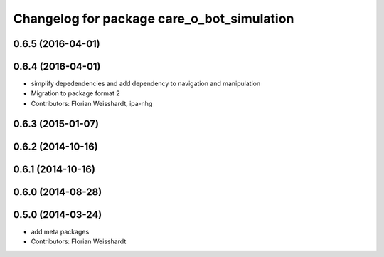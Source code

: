 ^^^^^^^^^^^^^^^^^^^^^^^^^^^^^^^^^^^^^^^^^^^
Changelog for package care_o_bot_simulation
^^^^^^^^^^^^^^^^^^^^^^^^^^^^^^^^^^^^^^^^^^^

0.6.5 (2016-04-01)
------------------

0.6.4 (2016-04-01)
------------------
* simplify depedendencies and add dependency to navigation and manipulation
* Migration to package format 2
* Contributors: Florian Weisshardt, ipa-nhg

0.6.3 (2015-01-07)
------------------

0.6.2 (2014-10-16)
------------------

0.6.1 (2014-10-16)
------------------

0.6.0 (2014-08-28)
------------------

0.5.0 (2014-03-24)
------------------
* add meta packages
* Contributors: Florian Weisshardt
